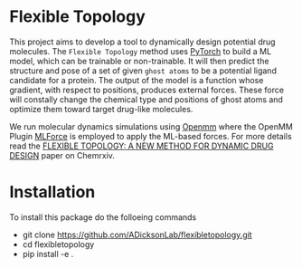 * Flexible Topology
This project aims to develop a tool to dynamically design potential
drug molecules. The ~Flexible Topology~ method uses [[https://pytorch.org][PyTorch]] to build a
ML model, which can be trainable or non-trainable. It will then
predict the structure and pose of a set of given ~ghost atoms~ to be a
potential ligand candidate for a protein. The output of the model is a
function whose gradient, with respect to positions, produces external
forces. These force will constally change the chemical type and
positions of ghost atoms and optimize them toward target drug-like
molecules.

We run molecular dynamics simulations using [[https://github.com/pandegroup/openmm][Openmm]] where the OpenMM
Plugin [[https://github.com/ADicksonLab/mlforce.git][MLForce]] is employed to apply the ML-based forces.
For more details read the [[https://chemrxiv.org/engage/chemrxiv/article-details/626be58411b14616eb34a3f4][FLEXIBLE TOPOLOGY: A NEW METHOD FOR
DYNAMIC DRUG DESIGN]] paper on Chemrxiv.

* Installation
To install this package do the folloeing commands
- git clone https://github.com/ADicksonLab/flexibletopology.git
- cd flexibletopology
- pip install -e .
